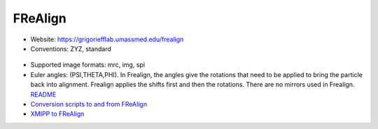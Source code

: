 FReAlign
########

* Website: https://grigoriefflab.umassmed.edu/frealign
* Conventions: ZYZ, standard

 .. image:: https://cloud.githubusercontent.com/assets/6952870/7274419/d223657e-e8fc-11e4-83ba-9b82a9a454e0.png
    :width: 300px

* Supported image formats: mrc, img, spi
* Euler angles: (PSI,THETA,PHI). In Frealign, the angles give the rotations that need to be applied to bring the particle back into alignment. Frealign applies the shifts first and then the rotations. There are no mirrors used in Frealign. `README <https://grigoriefflab.umassmed.edu/system/tdf?path=readme_frealign.txt&file=1&type=node&id=22>`_
* `Conversion scripts to and from FReAlign <https://grigoriefflab.umassmed.edu/frealign_conversion_scripts>`_
* `XMIPP to FReAlign <https://grigoriefflab.umassmed.edu/forum/software/frealign/converting_xmipp_angles_shifts_frealign>`_
